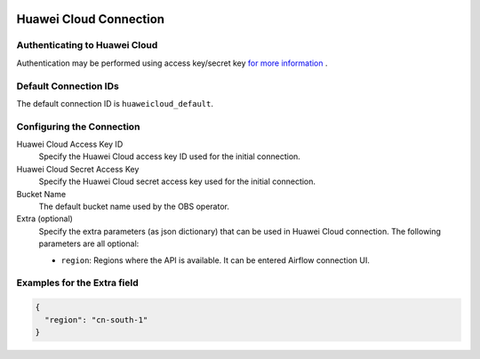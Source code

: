  .. Licensed to the Apache Software Foundation (ASF) under one
    or more contributor license agreements.  See the NOTICE file
    distributed with this work for additional information
    regarding copyright ownership.  The ASF licenses this file
    to you under the Apache License, Version 2.0 (the
    "License"); you may not use this file except in compliance
    with the License.  You may obtain a copy of the License at

 ..   http://www.apache.org/licenses/LICENSE-2.0

 .. Unless required by applicable law or agreed to in writing,
    software distributed under the License is distributed on an
    "AS IS" BASIS, WITHOUT WARRANTIES OR CONDITIONS OF ANY
    KIND, either express or implied.  See the License for the
    specific language governing permissions and limitations
    under the License.

Huawei Cloud Connection
========================

Authenticating to Huawei Cloud
-------------------------------

Authentication may be performed using access key/secret key `for more information <https://support.huaweicloud.com/intl/en-us/devg-apisign/api-sign-securetoken.html>`_ .

Default Connection IDs
----------------------

The default connection ID is ``huaweicloud_default``.

Configuring the Connection
--------------------------

Huawei Cloud Access Key ID
    Specify the Huawei Cloud access key ID used for the initial connection.

Huawei Cloud Secret Access Key
    Specify the Huawei Cloud secret access key used for the initial connection.

Bucket Name
    The default bucket name used by the OBS operator.
    
Extra (optional)
    Specify the extra parameters (as json dictionary) that can be used in Huawei Cloud
    connection. The following parameters are all optional:

    * ``region``: Regions where the API is available. It can be entered Airflow connection UI.
    

Examples for the **Extra** field
--------------------------------

.. code-block:: json

    {
      "region": "cn-south-1"
    }
